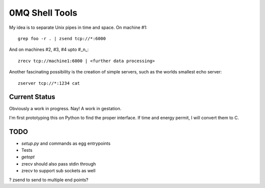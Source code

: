 0MQ Shell Tools
===============

My idea is to separate Unix pipes in time and space. On machine #1::

    grep foo -r . | zsend tcp://*:6000

And on machines #2,  #3, #4 upto #_n_::

    zrecv tcp://machine1:6000 | <further data processing>

Another fascinating possibility is the creation of simple servers, such as the
worlds smallest echo server::

    zserver tcp://*:1234 cat


Current Status
--------------

Obviously a work in progress. Nay! A work in gestation.

I'm first prototyping this on Python to find the proper interface. If time
and energy permit, I will convert them to C.


TODO
----

- `setup.py` and commands as egg entrypoints
- Tests
- `getopt`
- zrecv should also pass stdin through
- zrecv to support sub sockets as well
? zsend to send to multiple end points?

